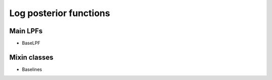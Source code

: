 Log posterior functions
=======================

Main LPFs
---------

- BaseLPF

Mixin classes
-------------
- Baselines